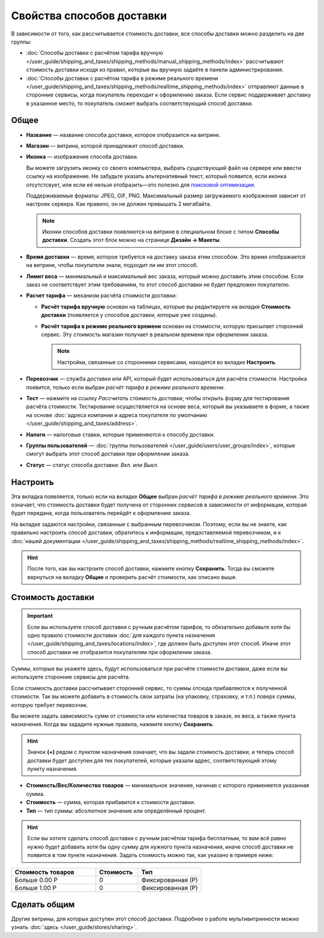 **************************
Свойства способов доставки
**************************

В зависимости от того, как рассчитывается стоимость доставки, все способы доставки можно разделить на две группы:

* :doc:`Способы доставки с расчётом тарифа вручную </user_guide/shipping_and_taxes/shipping_methods/manual_shipping_methods/index>` рассчитывают стоимость доставки исходя из правил, которые вы вручную задаёте в панели администрирования.

* :doc:`Способы доставки с расчётом тарифа в режиме реального времени </user_guide/shipping_and_taxes/shipping_methods/realtime_shipping_methods/index>` отправляют данные в сторонние сервисы, когда покупатель переходит к оформлению заказа. Если сервис поддерживает доставку в указанное место, то покупатель сможет выбрать соответствующий способ доставки.

=====
Общее
=====

* **Название** — название способа доставки, которое отобразится на витрине.

* **Магазин** — витрина, которой принадлежит способ доставки.

* **Иконка** — изображение способа доставки.

  Вы можете загрузить иконку со своего компьютера, выбрать существующий файл на сервере или ввести ссылку на изображение. Не забудьте указать альтернативный текст, который появится, если иконка отсутстсвует, или если её нельзя отобразить—это полезно для `поисковой оптимизации <https://ru.wikipedia.org/wiki/Search_engine_optimization>`_.

  Поддерживаемые форматы: JPEG, GIF, PNG. Максимальный размер загружаемого изображения зависит от настроек сервера. Как правило, он не должен превышать 2 мегабайта.

  .. note::

      Иконки способов доставки появляются на витрине в специальном блоке с типом **Способы доставки**. Создать этот блок можно на странице **Дизайн → Макеты**.

* **Время доставки** — время, которое требуется на доставку заказа этим способом. Это время отображается на витрине, чтобы покупатели знали, подходит ли им этот способ.

* **Лимит веса** — минимальный и максимальный вес заказа, который можно доставить этим способом. Если заказ не соответствует этим требованиям, то этот способ доставки не будет предложен покупателю.

* **Расчет тарифа** — механизм расчёта стоимости доставки:

  * **Расчёт тарифа вручную** основан на таблицах, которые вы редактируете на вкладке **Стоимость доставки** (появляется у способов доставки, которые уже созданы).

  * **Расчёт тарифа в режиме реального времени** основан на стоимости, которую присылает сторонний сервис. Эту стоимость магазин получает в реальном времени при оформлении заказа.

    .. note::

        Настройки, связанные со сторонними сервисами, находятся во вкладке **Настроить**.

* **Перевозчик** — служба доставки или API, который будет использоваться для расчёта стоимости. Настройка появится, только если выбран *расчёт тарифа в режиме реального времени*.

* **Тест** — нажмите на ссылку *Рассчитать стоимость доставки*, чтобы открыть форму для тестирования расчёта стоимости. Тестирование осуществляется на основе веса, который вы указываете в форме, а также на основе :doc:`адреса компании и адреса покупателя по умолчанию </user_guide/shipping_and_taxes/address>`.

* **Налоги** — налоговые ставки, которые применяются к способу доставки.

* **Группы пользователей** — :doc:`группы пользователей </user_guide/users/user_groups/index>`, которые смогут выбрать этот способ доставки при оформлении заказа.

* **Статус** — статус способа доставки: *Вкл.* или *Выкл.*

=========
Настроить
=========

Эта вкладка появляется, только если на вкладке **Общее** выбран *расчёт тарифа в режиме реального времени*. Это означает, что стоимость доставки будет получена от сторонних сервисов в зависимости от информации, которая будет передана, когда пользователь перейдёт к оформлению заказа. 

На вкладке задаются настройки, связанные с выбранным перевозчиком. Поэтому, если вы не знаете, как правильно настроить способ доставки, обратитесь к информации, предоставляемой перевозчиком, и к :doc:`нашей документации </user_guide/shipping_and_taxes/shipping_methods/realtime_shipping_methods/index>`.

.. hint::

    После того, как вы настроите способ доставки, нажмите кнопку **Сохранить**. Тогда вы сможете вернуться на вкладку **Общие** и проверить расчёт стоимости, как описано выше.

==================
Стоимость доставки
==================

.. important::

    Если вы используете способ доставки с ручным расчётом тарифов, то обязательно добавьте хотя бы одно правило стоимости доставки :doc:`для каждого пункта назначения </user_guide/shipping_and_taxes/locations/index>`, где должен быть доступен этот способ. Иначе этот способ доставки не отобразится покупателям при оформлении заказа.

Суммы, которые вы укажете здесь, будут использоваться при расчёте стоимости доставки, даже если вы используете сторонние сервисы для расчёта.

Если стоимость доставки рассчитывает сторонний сервис, то суммы отсюда прибавляются к полученной стоимости. Так вы можете добавить в стоимость свои затраты (на упаковку, страховку, и т.п.) поверх суммы, которую требует перевозчик.

Вы можете задать зависимость сумм от стоимости или количества товаров в заказе, их веса, а также пункта назначения. Когда вы зададите нужные правила, нажмите кнопку **Сохранить**.

.. hint::

   Значок **(+)** рядом с пунктом назначения означает, что вы задали стоимость доставки, и теперь способ доставки будет доступен для тех покупателей, которые указали адрес, соответствующий этому пункту назначения.

.. fancybox:: img/shipping_charges.png
    :alt: Стоимость доставки в CS-Cart.

* **Стоимость/Вес/Количество товаров** — минимальное значение, начиная с которого применяется указанная сумма.

* **Стоимость** — сумма, которая прибавится к стоимости доставки.

* **Тип** — тип суммы: абсолютное значение или определённый процент.

.. hint::

    Если вы хотите сделать способ доставки с ручным расчётом тарифа бесплатным, то вам всё равно нужно будет добавить хотя бы одну сумму для нужного пункта назначения, иначе способ доставки не появится в том пункте назначения. Задать стоимость можно так, как указано в примере ниже:

.. list-table::
    :widths: 20 10 15
    :header-rows: 1

    *   -   Стоимость товаров
        -   Стоимость
        -   Тип
    *   -   Больше 0.00 Р
        -   0
        -   Фиксированная (Р)
    *   -   Больше 1.00 Р
        -   0
        -   Фиксированная (Р)

=============
Сделать общим
=============

Другие витрины, для которых доступен этот способ доставки. Подробнее о работе мультивитринности можно узнать :doc:`здесь </user_guide/stores/sharing>`.
